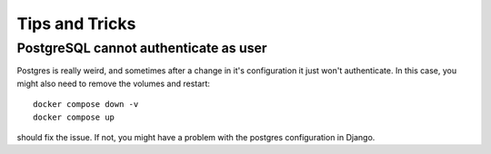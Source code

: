 ###############
Tips and Tricks
###############


PostgreSQL cannot authenticate as user
--------------------------------------
Postgres is really weird, and sometimes after a
change in it's configuration it just won't authenticate.
In this case, you might also need to remove the volumes and restart::

  docker compose down -v
  docker compose up

should fix the issue. If not, you might have a problem with
the postgres configuration in Django.

